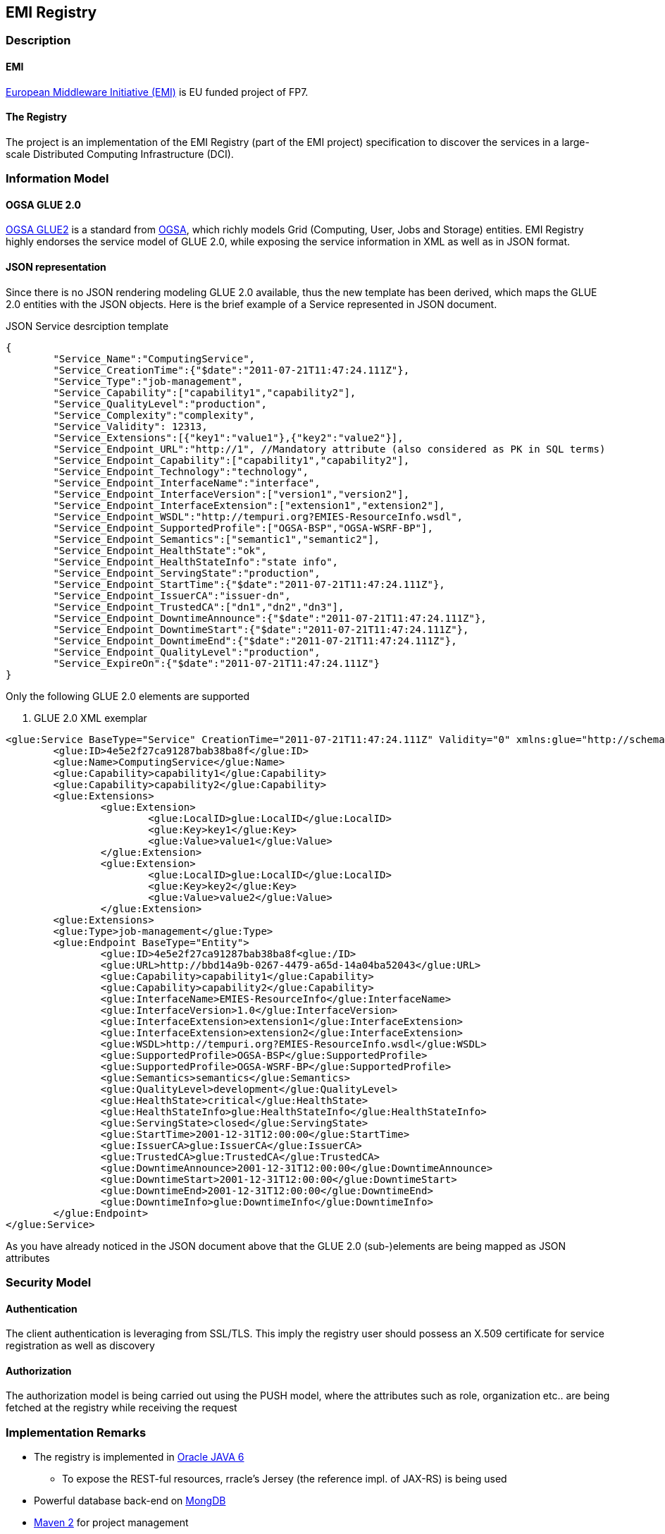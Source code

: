 == EMI Registry 

=== Description

==== EMI

http://www.eu-emi.eu[European Middleware Initiative (EMI)] is EU funded project of FP7.

==== The Registry

The project is an implementation of the EMI Registry (part of the EMI project) specification to discover the services in a large-scale Distributed Computing Infrastructure (DCI).

=== Information Model

==== OGSA GLUE 2.0

https://github.com/OGF-GLUE/XSD[OGSA GLUE2] is a standard from http://www.ogf.org[OGSA], which richly models Grid (Computing, User, Jobs and Storage) entities.  
EMI Registry highly endorses the service model of GLUE 2.0, while exposing the service information in XML as well as in JSON format.
  
==== JSON representation

Since there is no JSON rendering modeling GLUE 2.0 available, thus the new template has been derived, which maps the GLUE 2.0 entities with the JSON objects. Here is the brief example of a Service represented in JSON document.

.JSON Service desrciption template
----------

{
	"Service_Name":"ComputingService",
	"Service_CreationTime":{"$date":"2011-07-21T11:47:24.111Z"},
	"Service_Type":"job-management",
	"Service_Capability":["capability1","capability2"],
	"Service_QualityLevel":"production",
	"Service_Complexity":"complexity",
	"Service_Validity": 12313,
	"Service_Extensions":[{"key1":"value1"},{"key2":"value2"}],
	"Service_Endpoint_URL":"http://1", //Mandatory attribute (also considered as PK in SQL terms)
	"Service_Endpoint_Capability":["capability1","capability2"],
	"Service_Endpoint_Technology":"technology",
	"Service_Endpoint_InterfaceName":"interface",
	"Service_Endpoint_InterfaceVersion":["version1","version2"],
	"Service_Endpoint_InterfaceExtension":["extension1","extension2"],
	"Service_Endpoint_WSDL":"http://tempuri.org?EMIES-ResourceInfo.wsdl",
	"Service_Endpoint_SupportedProfile":["OGSA-BSP","OGSA-WSRF-BP"],
	"Service_Endpoint_Semantics":["semantic1","semantic2"],
	"Service_Endpoint_HealthState":"ok",
	"Service_Endpoint_HealthStateInfo":"state info",
	"Service_Endpoint_ServingState":"production",
	"Service_Endpoint_StartTime":{"$date":"2011-07-21T11:47:24.111Z"},
	"Service_Endpoint_IssuerCA":"issuer-dn",
	"Service_Endpoint_TrustedCA":["dn1","dn2","dn3"],
	"Service_Endpoint_DowntimeAnnounce":{"$date":"2011-07-21T11:47:24.111Z"},
	"Service_Endpoint_DowntimeStart":{"$date":"2011-07-21T11:47:24.111Z"},
	"Service_Endpoint_DowntimeEnd":{"$date":"2011-07-21T11:47:24.111Z"},
	"Service_Endpoint_QualityLevel":"production",
	"Service_ExpireOn":{"$date":"2011-07-21T11:47:24.111Z"}
}

----------

Only the following GLUE 2.0 elements are supported

. GLUE 2.0 XML exemplar
----------

<glue:Service BaseType="Service" CreationTime="2011-07-21T11:47:24.111Z" Validity="0" xmlns:glue="http://schemas.ogf.org/glue/2009/03/spec_2.0_r1" xmlns:xsi="http://www.w3.org/2001/XMLSchema-instance" xsi:schemaLocation="http://schemas.ogf.org/glue/2009/03/spec_2.0_r1 GLUE2.xsd ">
	<glue:ID>4e5e2f27ca91287bab38ba8f</glue:ID>
	<glue:Name>ComputingService</glue:Name>
	<glue:Capability>capability1</glue:Capability>
	<glue:Capability>capability2</glue:Capability>
	<glue:Extensions>
		<glue:Extension>
			<glue:LocalID>glue:LocalID</glue:LocalID>
			<glue:Key>key1</glue:Key>
			<glue:Value>value1</glue:Value>
		</glue:Extension>
		<glue:Extension>
			<glue:LocalID>glue:LocalID</glue:LocalID>
			<glue:Key>key2</glue:Key>
			<glue:Value>value2</glue:Value>
		</glue:Extension>
	<glue:Extensions>
	<glue:Type>job-management</glue:Type>
	<glue:Endpoint BaseType="Entity">
		<glue:ID>4e5e2f27ca91287bab38ba8f<glue:/ID>
		<glue:URL>http://bbd14a9b-0267-4479-a65d-14a04ba52043</glue:URL>
		<glue:Capability>capability1</glue:Capability>
		<glue:Capability>capability2</glue:Capability>
		<glue:InterfaceName>EMIES-ResourceInfo</glue:InterfaceName>
		<glue:InterfaceVersion>1.0</glue:InterfaceVersion>
		<glue:InterfaceExtension>extension1</glue:InterfaceExtension>
		<glue:InterfaceExtension>extension2</glue:InterfaceExtension>			
		<glue:WSDL>http://tempuri.org?EMIES-ResourceInfo.wsdl</glue:WSDL>
		<glue:SupportedProfile>OGSA-BSP</glue:SupportedProfile>
		<glue:SupportedProfile>OGSA-WSRF-BP</glue:SupportedProfile>
		<glue:Semantics>semantics</glue:Semantics>
		<glue:QualityLevel>development</glue:QualityLevel>
		<glue:HealthState>critical</glue:HealthState>
		<glue:HealthStateInfo>glue:HealthStateInfo</glue:HealthStateInfo>
		<glue:ServingState>closed</glue:ServingState>
		<glue:StartTime>2001-12-31T12:00:00</glue:StartTime>
		<glue:IssuerCA>glue:IssuerCA</glue:IssuerCA>
		<glue:TrustedCA>glue:TrustedCA</glue:TrustedCA>
		<glue:DowntimeAnnounce>2001-12-31T12:00:00</glue:DowntimeAnnounce>
		<glue:DowntimeStart>2001-12-31T12:00:00</glue:DowntimeStart>
		<glue:DowntimeEnd>2001-12-31T12:00:00</glue:DowntimeEnd>
		<glue:DowntimeInfo>glue:DowntimeInfo</glue:DowntimeInfo>
	</glue:Endpoint>
</glue:Service>

----------


As you have already noticed in the JSON document above that the GLUE 2.0 (sub-)elements are being mapped as JSON attributes 

=== Security Model

==== Authentication

The client authentication is leveraging from SSL/TLS. This imply the registry user should possess an X.509 certificate for service registration as well as discovery  

==== Authorization

The authorization model is being carried out using the PUSH model, where the attributes such as role, organization etc.. are being fetched at the registry while receiving the request

=== Implementation Remarks

* The registry is implemented in  http://www.oracle.com/technetwork/java/javase/overview/index.html[Oracle JAVA 6]
** To expose the REST-ful resources, rracle's Jersey (the reference impl. of JAX-RS) is being used  
* Powerful database back-end on http://www.mongodb.org[MongDB]
* http://maven.apache.org/[Maven 2] for project management
* Documentation using maven site plug-in with asciidoc markdown